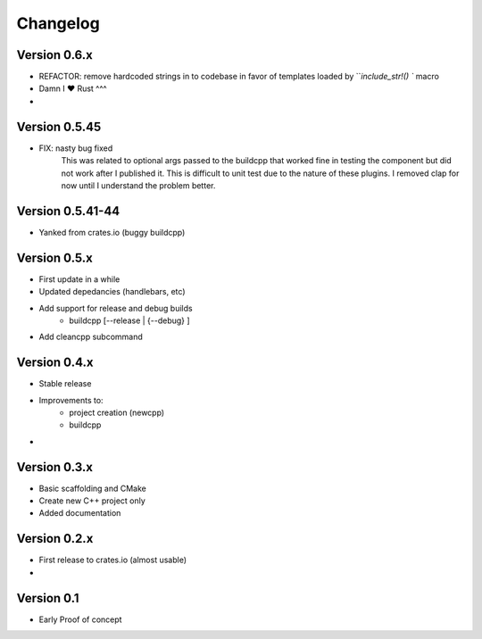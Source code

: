 =========
Changelog
=========

Version 0.6.x
===========
- REFACTOR: remove hardcoded strings in to codebase in favor of templates loaded by ```include_str!() `` macro
- Damn I ❤️ Rust ^^^
- 

Version 0.5.45
===========
- FIX: nasty bug fixed 
    This was related to optional args passed to the buildcpp that worked fine in testing the component 
    but did not work after I published it.  This is difficult to unit test due to the nature of these plugins.
    I removed clap for now until I understand the problem better.


Version 0.5.41-44 
===========
- Yanked from crates.io (buggy buildcpp)

Version 0.5.x
===========
- First update in a while
- Updated depedancies (handlebars, etc)
- Add support for release and debug builds
    - buildcpp [--release | {--debug} ]  
- Add cleancpp subcommand


Version 0.4.x
===========
- Stable release 
- Improvements to:
    - project creation (newcpp)
    - buildcpp 
- 

Version 0.3.x
===========

- Basic scaffolding and CMake
- Create new C++ project only
- Added documentation


Version 0.2.x
===========

- First release to crates.io (almost usable)
- 

Version 0.1
===========

- Early Proof of concept 
